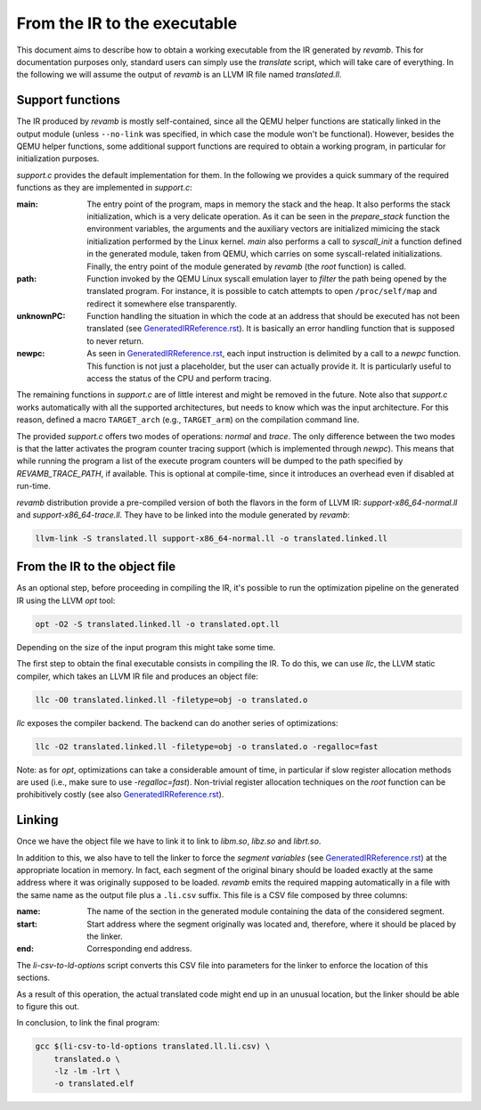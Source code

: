 *****************************
From the IR to the executable
*****************************

This document aims to describe how to obtain a working executable from the IR
generated by `revamb`. This for documentation purposes only, standard users can
simply use the `translate` script, which will take care of everything. In the
following we will assume the output of `revamb` is an LLVM IR file named
`translated.ll`.

Support functions
=================

The IR produced by `revamb` is mostly self-contained, since all the QEMU helper
functions are statically linked in the output module (unless ``--no-link`` was
specified, in which case the module won't be functional). However, besides the
QEMU helper functions, some additional support functions are required to obtain
a working program, in particular for initialization purposes.

`support.c` provides the default implementation for them. In the following we
provides a quick summary of the required functions as they are implemented in
`support.c`:

:main: The entry point of the program, maps in memory the stack and the heap. It
       also performs the stack initialization, which is a very delicate
       operation. As it can be seen in the `prepare_stack` function the
       environment variables, the arguments and the auxiliary vectors are
       initialized mimicing the stack initialization performed by the Linux
       kernel. `main` also performs a call to `syscall_init` a function defined
       in the generated module, taken from QEMU, which carries on some
       syscall-related initializations. Finally, the entry point of the module
       generated by `revamb` (the `root` function) is called.

:path: Function invoked by the QEMU Linux syscall emulation layer to *filter*
       the path being opened by the translated program. For instance, it is
       possible to catch attempts to open ``/proc/self/map`` and redirect it
       somewhere else transparently.

:unknownPC: Function handling the situation in which the code at an address that
            should be executed has not been translated (see
            `GeneratedIRReference.rst`_). It is basically an error handling
            function that is supposed to never return.

:newpc: As seen in `GeneratedIRReference.rst`_, each input instruction is
        delimited by a call to a `newpc` function. This function is not just a
        placeholder, but the user can actually provide it. It is particularly
        useful to access the status of the CPU and perform tracing.

The remaining functions in `support.c` are of little interest and might be
removed in the future. Note also that `support.c` works automatically with all
the supported architectures, but needs to know which was the input
architecture. For this reason, defined a macro ``TARGET_arch`` (e.g.,
``TARGET_arm``) on the compilation command line.

The provided `support.c` offers two modes of operations: `normal` and
`trace`. The only difference between the two modes is that the latter activates
the program counter tracing support (which is implemented through `newpc`). This
means that while running the program a list of the execute program counters will
be dumped to the path specified by `REVAMB_TRACE_PATH`, if available. This is
optional at compile-time, since it introduces an overhead even if disabled at
run-time.

`revamb` distribution provide a pre-compiled version of both the flavors in the
form of LLVM IR: `support-x86_64-normal.ll` and `support-x86_64-trace.ll`. They
have to be linked into the module generated by `revamb`:

.. code-block:: sh

    llvm-link -S translated.ll support-x86_64-normal.ll -o translated.linked.ll

From the IR to the object file
==============================

As an optional step, before proceeding in compiling the IR, it's possible to run
the optimization pipeline on the generated IR using the LLVM `opt` tool:

.. code-block:: sh

    opt -O2 -S translated.linked.ll -o translated.opt.ll

Depending on the size of the input program this might take some time.

The first step to obtain the final executable consists in compiling the IR. To
do this, we can use `llc`, the LLVM static compiler, which takes an LLVM IR file
and produces an object file:

.. code-block:: sh

    llc -O0 translated.linked.ll -filetype=obj -o translated.o

`llc` exposes the compiler backend. The backend can do another series of
optimizations:

.. code-block:: sh

    llc -O2 translated.linked.ll -filetype=obj -o translated.o -regalloc=fast

Note: as for `opt`, optimizations can take a considerable amount of time, in
particular if slow register allocation methods are used (i.e., make sure to use
`-regalloc=fast`). Non-trivial register allocation techniques on the `root`
function can be prohibitively costly (see also `GeneratedIRReference.rst`_).

Linking
=======

Once we have the object file we have to link it to link to `libm.so`, `libz.so`
and `librt.so`.

In addition to this, we also have to tell the linker to force the *segment
variables* (see `GeneratedIRReference.rst`_) at the appropriate location in
memory. In fact, each segment of the original binary should be loaded exactly at
the same address where it was originally supposed to be loaded. `revamb` emits
the required mapping automatically in a file with the same name as the output
file plus a ``.li.csv`` suffix. This file is a CSV file composed by three
columns:

:name: The name of the section in the generated module containing the data of
       the considered segment.
:start: Start address where the segment originally was located and, therefore,
        where it should be placed by the linker.
:end: Corresponding end address.

The `li-csv-to-ld-options` script converts this CSV file into parameters for the
linker to enforce the location of this sections.

As a result of this operation, the actual translated code might end up in an
unusual location, but the linker should be able to figure this out.

In conclusion, to link the final program:

.. code-block:: sh

    gcc $(li-csv-to-ld-options translated.ll.li.csv) \
        translated.o \
        -lz -lm -lrt \
        -o translated.elf

.. _`GeneratedIRReference.rst`: GeneratedIRReference.rst
